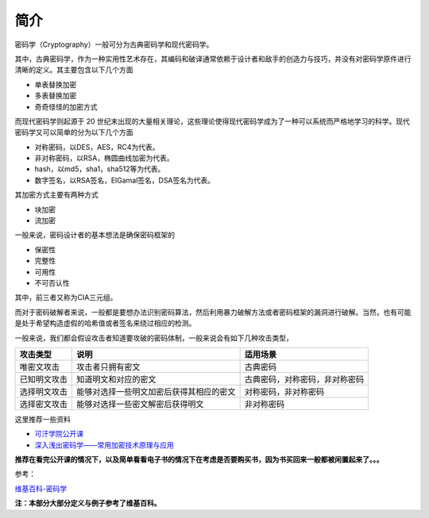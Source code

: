 简介
====

密码学（Cryptography）一般可分为古典密码学和现代密码学。

其中，古典密码学，作为一种实用性艺术存在，其编码和破译通常依赖于设计者和敌手的创造力与技巧，并没有对密码学原件进行清晰的定义。其主要包含以下几个方面

-  单表替换加密
-  多表替换加密
-  奇奇怪怪的加密方式

而现代密码学则起源于 20
世纪末出现的大量相关理论，这些理论使得现代密码学成为了一种可以系统而严格地学习的科学。现代密码学又可以简单的分为以下几个方面

-  对称密码，以DES，AES，RC4为代表。
-  非对称密码，以RSA，椭圆曲线加密为代表。
-  hash，以md5，sha1，sha512等为代表。
-  数字签名，以RSA签名，ElGamal签名，DSA签名为代表。

其加密方式主要有两种方式

-  块加密
-  流加密

一般来说，密码设计者的基本想法是确保密码框架的

-  保密性
-  完整性
-  可用性
-  不可否认性

其中，前三者又称为CIA三元组。

而对于密码破解者来说，一般都是要想办法识别密码算法，然后利用暴力破解方法或者密码框架的漏洞进行破解。当然，也有可能是处于希望构造虚假的哈希值或者签名来绕过相应的检测。

一般来说，我们都会假设攻击者知道要攻破的密码体制，一般来说会有如下几种攻击类型，

+----------------+--------------------------------------------+----------------------------------+
| 攻击类型       | 说明                                       | 适用场景                         |
+================+============================================+==================================+
| 唯密文攻击     | 攻击者只拥有密文                           | 古典密码                         |
+----------------+--------------------------------------------+----------------------------------+
| 已知明文攻击   | 知道明文和对应的密文                       | 古典密码，对称密码，非对称密码   |
+----------------+--------------------------------------------+----------------------------------+
| 选择明文攻击   | 能够对选择一些明文加密后获得其相应的密文   | 对称密码，非对称密码             |
+----------------+--------------------------------------------+----------------------------------+
| 选择密文攻击   | 能够对选择一些密文解密后获得明文           | 非对称密码                       |
+----------------+--------------------------------------------+----------------------------------+

这里推荐一些资料

-  `可汗学院公开课 <http://open.163.com/special/Khan/moderncryptography.html>`__
-  `深入浅出密码学——常用加密技术原理与应用 <https://github.com/yuankeyang/python/blob/master/%E3%80%8A%E6%B7%B1%E5%85%A5%E6%B5%85%E5%87%BA%E5%AF%86%E7%A0%81%E5%AD%A6%E2%80%94%E2%80%94%E5%B8%B8%E7%94%A8%E5%8A%A0%E5%AF%86%E6%8A%80%E6%9C%AF%E5%8E%9F%E7%90%86%E4%B8%8E%E5%BA%94%E7%94%A8%E3%80%8B.pdf>`__

**推荐在看完公开课的情况下，以及简单看看电子书的情况下在考虑是否要购买书，因为书买回来一般都被闲置起来了。。。**

参考：

`维基百科-密码学 <https://zh.wikipedia.org/wiki/%E5%AF%86%E7%A0%81%E5%AD%A6>`__

**注：本部分大部分定义与例子参考了维基百科。**
